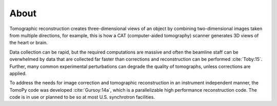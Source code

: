 =====
About
=====

Tomographic reconstruction creates three-dimensional views of an 
object by combining two-dimensional images taken from multiple 
directions, for example, this is how a CAT (computer-aided tomography) 
scanner generates 3D views of the heart or brain. 

Data collection can be rapid, but the required computations are massive 
and often the beamline staff can be overwhelmed by data that are 
collected far faster than corrections and reconstruction  can be 
performed :cite:`Toby:15`. Further, many common experimental perturbations 
can degrade the quality of tomographs, unless corrections are applied. 

To address the needs for image correction and tomographic reconstruction 
in an instrument independent manner, the TomoPy code was developed
:cite:`Gursoy:14a`, which is a parallelizable high performance 
reconstruction code. The code is in use or planned to be so at most 
U.S. synchrotron facilities.

